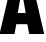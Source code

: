 SplineFontDB: 3.2
FontName: 0000_0000.ttf
FullName: Untitled1
FamilyName: Untitled1
Weight: Regular
Copyright: Copyright (c) 2022, 
UComments: "2022-6-25: Created with FontForge (http://fontforge.org)"
Version: 001.000
ItalicAngle: 0
UnderlinePosition: -100
UnderlineWidth: 50
Ascent: 800
Descent: 200
InvalidEm: 0
LayerCount: 2
Layer: 0 0 "Back" 1
Layer: 1 0 "Fore" 0
XUID: [1021 162 2050247783 7848101]
OS2Version: 0
OS2_WeightWidthSlopeOnly: 0
OS2_UseTypoMetrics: 1
CreationTime: 1656144971
ModificationTime: 1656144971
OS2TypoAscent: 0
OS2TypoAOffset: 1
OS2TypoDescent: 0
OS2TypoDOffset: 1
OS2TypoLinegap: 0
OS2WinAscent: 0
OS2WinAOffset: 1
OS2WinDescent: 0
OS2WinDOffset: 1
HheadAscent: 0
HheadAOffset: 1
HheadDescent: 0
HheadDOffset: 1
OS2Vendor: 'PfEd'
DEI: 91125
Encoding: ISO8859-1
UnicodeInterp: none
NameList: AGL For New Fonts
DisplaySize: -48
AntiAlias: 1
FitToEm: 0
BeginChars: 256 1

StartChar: A
Encoding: 65 65 0
Width: 1094
VWidth: 2048
Flags: HW
LayerCount: 2
Fore
SplineSet
324 1365 m 1
 775 1365 l 1
 1105 0 l 1
 731 0 l 1
 685 228 l 1
 407 228 l 1
 363 0 l 1
 -11 0 l 1
 324 1365 l 1
538 1092 m 1
 534 1029.33333333 522.333333333 942.333333333 503 831 c 2
 444 508 l 1
 643 508 l 1
 585 821 l 2
 565 939.666666667 552 1030 546 1092 c 1
 538 1092 l 1
EndSplineSet
EndChar
EndChars
EndSplineFont
